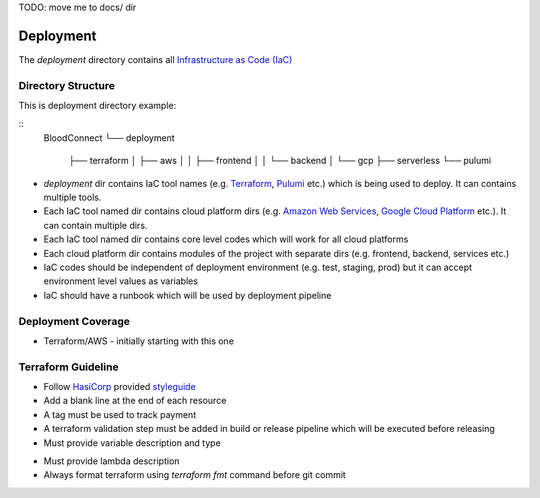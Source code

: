 TODO: move me to docs/ dir

==========
Deployment
==========

The `deployment` directory contains all `Infrastructure as Code (IaC) <https://en.wikipedia.org/wiki/Infrastructure_as_code>`_

Directory Structure
~~~~~~~~~~~~~~~~~~~

This is deployment directory example:

::
    BloodConnect
    └── deployment
        ├── terraform
        │   ├── aws
        │   │   ├── frontend
        │   │   └── backend
        │   └── gcp
        ├── serverless
        └── pulumi


- `deployment` dir contains IaC tool names (e.g. `Terraform <https://www.terraform.io/>`_, `Pulumi <https://www.pulumi.com/>`_ etc.) which is being used to deploy. It can contains multiple tools.
- Each IaC tool named dir contains cloud platform dirs (e.g. `Amazon Web Services <https://aws.amazon.com/>`_, `Google Cloud Platform <https://cloud.google.com/>`_ etc.). It can contain multiple dirs.
- Each IaC tool named dir contains core level codes which will work for all cloud platforms
- Each cloud platform dir contains modules of the project with separate dirs (e.g. frontend, backend, services etc.)
- IaC codes should be independent of deployment environment (e.g. test, staging, prod) but it can accept environment level values as variables
- IaC should have a runbook which will be used by deployment pipeline


Deployment Coverage
~~~~~~~~~~~~~~~~~~~
- Terraform/AWS - initially starting with this one

Terraform Guideline
~~~~~~~~~~~~~~~~~~~
- Follow `HasiCorp <https://www.hashicorp.com/>`_ provided `styleguide <https://developer.hashicorp.com/terraform/language/syntax/style>`_
- Add a blank line at the end of each resource
- A tag must be used to track payment
- A terraform validation step must be added in build or release pipeline which will be executed before releasing
- Must provide variable description and type
..  code-block:: hcl2
    variable "image_id" {
      type = string
    }

    #prefered
    variable "image_id" {
      description = "ec2 image id"
      type = string
    }

- Must provide lambda description
- Always format terraform using `terraform fmt` command before git commit